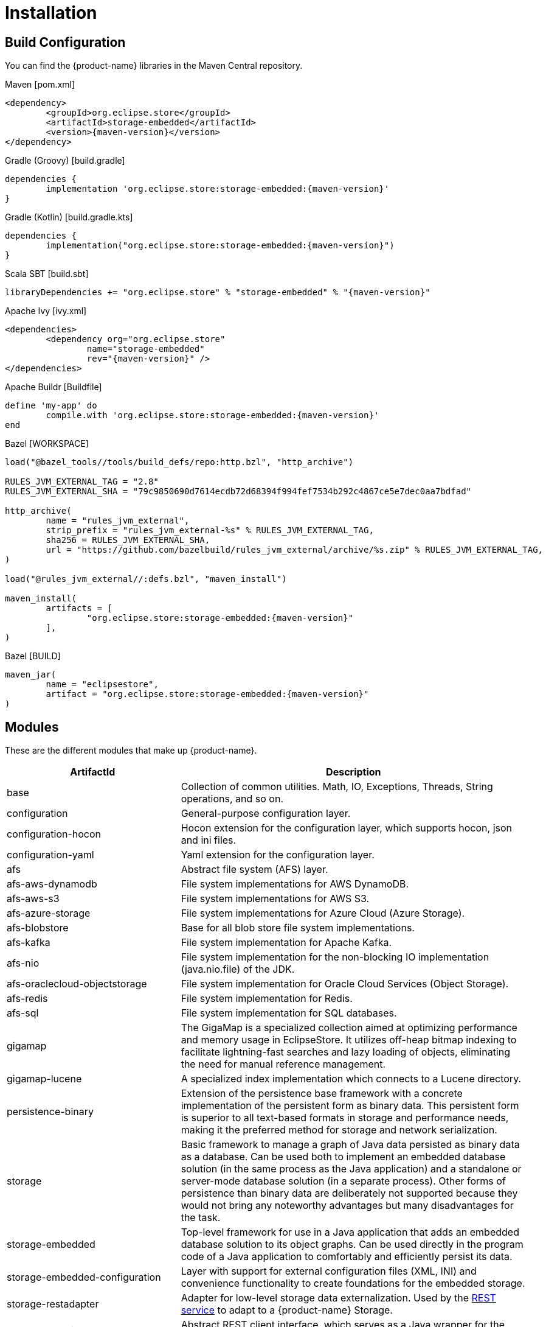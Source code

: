 = Installation

== Build Configuration

You can find the {product-name} libraries in the Maven Central repository.

[source, xml, subs=attributes+, title="Maven [pom.xml]"]
----
<dependency>
	<groupId>org.eclipse.store</groupId>
	<artifactId>storage-embedded</artifactId>
	<version>{maven-version}</version>
</dependency>
----

[source, groovy, subs=attributes+, title="Gradle (Groovy) [build.gradle]"]
----
dependencies {
	implementation 'org.eclipse.store:storage-embedded:{maven-version}'
}
----

[source, kotlin, subs=attributes+, title="Gradle (Kotlin) [build.gradle.kts]"]
----
dependencies {
	implementation("org.eclipse.store:storage-embedded:{maven-version}")
}
----

[source, scala, subs=attributes+, title="Scala SBT [build.sbt]"]
----
libraryDependencies += "org.eclipse.store" % "storage-embedded" % "{maven-version}"
----

[source, xml, subs=attributes+, title="Apache Ivy [ivy.xml]"]
----
<dependencies>
	<dependency org="org.eclipse.store"
		name="storage-embedded"
		rev="{maven-version}" />
</dependencies>
----

[source, ruby, subs=attributes+, title="Apache Buildr [Buildfile]"]
----
define 'my-app' do
	compile.with 'org.eclipse.store:storage-embedded:{maven-version}'
end
----

[source, python, subs=attributes+, title="Bazel [WORKSPACE]"]
----
load("@bazel_tools//tools/build_defs/repo:http.bzl", "http_archive")

RULES_JVM_EXTERNAL_TAG = "2.8"
RULES_JVM_EXTERNAL_SHA = "79c9850690d7614ecdb72d68394f994fef7534b292c4867ce5e7dec0aa7bdfad"

http_archive(
	name = "rules_jvm_external",
	strip_prefix = "rules_jvm_external-%s" % RULES_JVM_EXTERNAL_TAG,
	sha256 = RULES_JVM_EXTERNAL_SHA,
	url = "https://github.com/bazelbuild/rules_jvm_external/archive/%s.zip" % RULES_JVM_EXTERNAL_TAG,
)

load("@rules_jvm_external//:defs.bzl", "maven_install")

maven_install(
	artifacts = [
		"org.eclipse.store:storage-embedded:{maven-version}"
	],
)
----

[source, python, subs=attributes+, title="Bazel [BUILD]"]
----
maven_jar(
	name = "eclipsestore",
	artifact = "org.eclipse.store:storage-embedded:{maven-version}"
)
----

== Modules

These are the different modules that make up {product-name}.

[options="header",cols="1,2"]
|===
|ArtifactId |Description
//-------------
|base
|Collection of common utilities. Math, IO, Exceptions, Threads, String operations, and so on.

|configuration
|General-purpose configuration layer.

|configuration-hocon
|Hocon extension for the configuration layer, which supports hocon, json and ini files.

|configuration-yaml
|Yaml extension for the configuration layer.

|afs
|Abstract file system (AFS) layer.

|afs-aws-dynamodb
|File system implementations for AWS DynamoDB.

|afs-aws-s3
|File system implementations for AWS S3.

|afs-azure-storage
|File system implementations for Azure Cloud (Azure Storage).

|afs-blobstore
|Base for all blob store file system implementations.

|afs-kafka
|File system implementation for Apache Kafka.

|afs-nio
|File system implementation for the non-blocking IO implementation (java.nio.file) of the JDK.

|afs-oraclecloud-objectstorage
|File system implementation for Oracle Cloud Services (Object Storage).

|afs-redis
|File system implementation for Redis.

|afs-sql
|File system implementation for SQL databases.

|gigamap
|The GigaMap is a specialized collection aimed at optimizing performance and memory usage in EclipseStore. It utilizes off-heap bitmap indexing to facilitate lightning-fast searches and lazy loading of objects, eliminating the need for manual reference management.

|gigamap-lucene
|A specialized index implementation which connects to a Lucene directory.

|persistence-binary
|Extension of the persistence base framework with a concrete implementation of the persistent form as binary data. This persistent form is superior to all text-based formats in storage and performance needs, making it the preferred method for storage and network serialization.

|storage
|Basic framework to manage a graph of Java data persisted as binary data as a database. Can be used both to implement an embedded database solution (in the same process as the Java application) and a standalone or server-mode database solution (in a separate process). Other forms of persistence than binary data are deliberately not supported because they would not bring any noteworthy advantages but many disadvantages for the task.

|storage-embedded
|Top-level framework for use in a Java application that adds an embedded database solution to its object graphs. Can be used directly in the program code of a Java application to comfortably and efficiently persist its data.

|storage-embedded-configuration
|Layer with support for external configuration files (XML, INI) and convenience functionality to create foundations for the embedded storage.

|storage-restadapter
|Adapter for low-level storage data externalization. Used by the xref:storage:rest-interface/index.adoc[REST service] to adapt to a {product-name} Storage.

|storage-restclient
|Abstract REST client interface, which serves as a Java wrapper for the xref:storage:rest-interface/rest-api.adoc[REST API].

|storage-restclient-app
|Executable xref:storage:rest-interface/client-gui.adoc[client app] with web user interface, which connects to a REST service.

|storage-restclient-jersey
|REST client implementation which utilizes Jersey as a webservice framework. 

|storage-restservice
|Abstract REST service interface, which uses the REST adapter to access low level storage data.

|storage-restservice-sparkjava
|REST service implementation which utilizes SparkJava and provides REST endpoints.
|===

